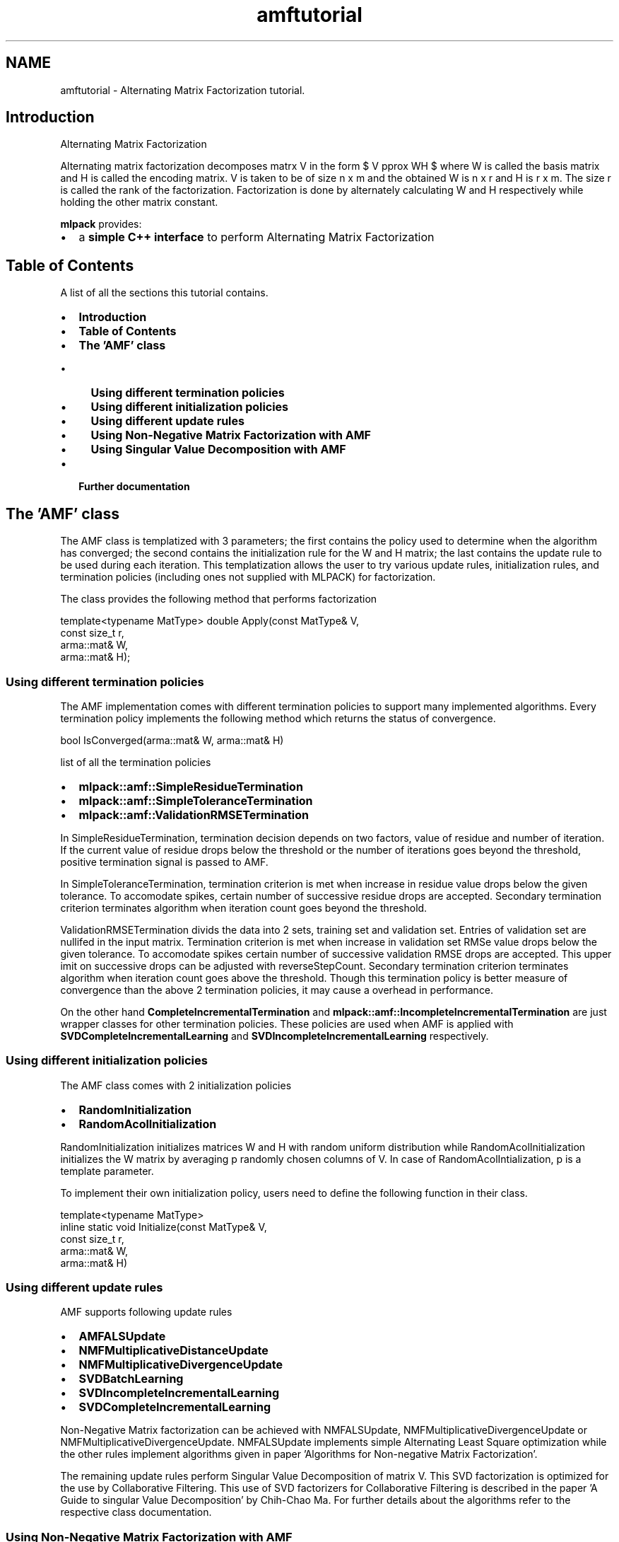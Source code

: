.TH "amftutorial" 3 "Sat Mar 14 2015" "Version 1.0.12" "mlpack" \" -*- nroff -*-
.ad l
.nh
.SH NAME
amftutorial \- Alternating Matrix Factorization tutorial\&. 

.SH "Introduction"
.PP
Alternating Matrix Factorization
.PP
Alternating matrix factorization decomposes matrx V in the form $ V \approx WH $ where W is called the basis matrix and H is called the encoding matrix\&. V is taken to be of size n x m and the obtained W is n x r and H is r x m\&. The size r is called the rank of the factorization\&. Factorization is done by alternately calculating W and H respectively while holding the other matrix constant\&.
.PP
\fBmlpack\fP provides:
.PP
.IP "\(bu" 2
a \fBsimple C++ interface\fP to perform Alternating Matrix Factorization
.PP
.SH "Table of Contents"
.PP
A list of all the sections this tutorial contains\&.
.PP
.IP "\(bu" 2
\fBIntroduction\fP
.IP "\(bu" 2
\fBTable of Contents\fP
.IP "\(bu" 2
\fBThe 'AMF' class\fP
.IP "  \(bu" 4
\fBUsing different termination policies\fP
.IP "  \(bu" 4
\fBUsing different initialization policies\fP
.IP "  \(bu" 4
\fBUsing different update rules\fP
.IP "  \(bu" 4
\fBUsing Non-Negative Matrix Factorization with AMF\fP
.IP "  \(bu" 4
\fBUsing Singular Value Decomposition with AMF\fP
.PP

.IP "\(bu" 2
\fBFurther documentation\fP
.PP
.SH "The 'AMF' class"
.PP
The AMF class is templatized with 3 parameters; the first contains the policy used to determine when the algorithm has converged; the second contains the initialization rule for the W and H matrix; the last contains the update rule to be used during each iteration\&. This templatization allows the user to try various update rules, initialization rules, and termination policies (including ones not supplied with MLPACK) for factorization\&.
.PP
The class provides the following method that performs factorization 
.PP
.nf
template<typename MatType> double Apply(const MatType& V,
                                        const size_t r,
                                        arma::mat& W,
                                        arma::mat& H);

.fi
.PP
.SS "Using different termination policies"
The AMF implementation comes with different termination policies to support many implemented algorithms\&. Every termination policy implements the following method which returns the status of convergence\&. 
.PP
.nf
bool IsConverged(arma::mat& W, arma::mat& H)

.fi
.PP
.PP
list of all the termination policies
.PP
.IP "\(bu" 2
\fBmlpack::amf::SimpleResidueTermination\fP
.IP "\(bu" 2
\fBmlpack::amf::SimpleToleranceTermination\fP
.IP "\(bu" 2
\fBmlpack::amf::ValidationRMSETermination\fP
.PP
.PP
In SimpleResidueTermination, termination decision depends on two factors, value of residue and number of iteration\&. If the current value of residue drops below the threshold or the number of iterations goes beyond the threshold, positive termination signal is passed to AMF\&.
.PP
In SimpleToleranceTermination, termination criterion is met when increase in residue value drops below the given tolerance\&. To accomodate spikes, certain number of successive residue drops are accepted\&. Secondary termination criterion terminates algorithm when iteration count goes beyond the threshold\&.
.PP
ValidationRMSETermination divids the data into 2 sets, training set and validation set\&. Entries of validation set are nullifed in the input matrix\&. Termination criterion is met when increase in validation set RMSe value drops below the given tolerance\&. To accomodate spikes certain number of successive validation RMSE drops are accepted\&. This upper imit on successive drops can be adjusted with reverseStepCount\&. Secondary termination criterion terminates algorithm when iteration count goes above the threshold\&. Though this termination policy is better measure of convergence than the above 2 termination policies, it may cause a overhead in performance\&.
.PP
On the other hand \fBCompleteIncrementalTermination\fP and \fBmlpack::amf::IncompleteIncrementalTermination\fP are just wrapper classes for other termination policies\&. These policies are used when AMF is applied with \fBSVDCompleteIncrementalLearning\fP and \fBSVDIncompleteIncrementalLearning\fP respectively\&.
.SS "Using different initialization policies"
The AMF class comes with 2 initialization policies
.IP "\(bu" 2
\fBRandomInitialization\fP
.IP "\(bu" 2
\fBRandomAcolInitialization\fP
.PP
.PP
RandomInitialization initializes matrices W and H with random uniform distribution while RandomAcolInitialization initializes the W matrix by averaging p randomly chosen columns of V\&. In case of RandomAcolIntialization, p is a template parameter\&.
.PP
To implement their own initialization policy, users need to define the following function in their class\&. 
.PP
.nf
template<typename MatType>
inline static void Initialize(const MatType& V,
                              const size_t r,
                              arma::mat& W,
                              arma::mat& H)

.fi
.PP
.SS "Using different update rules"
AMF supports following update rules
.IP "\(bu" 2
\fBAMFALSUpdate\fP
.IP "\(bu" 2
\fBNMFMultiplicativeDistanceUpdate\fP
.IP "\(bu" 2
\fBNMFMultiplicativeDivergenceUpdate\fP
.IP "\(bu" 2
\fBSVDBatchLearning\fP
.IP "\(bu" 2
\fBSVDIncompleteIncrementalLearning\fP
.IP "\(bu" 2
\fBSVDCompleteIncrementalLearning\fP
.PP
.PP
Non-Negative Matrix factorization can be achieved with NMFALSUpdate, NMFMultiplicativeDivergenceUpdate or NMFMultiplicativeDivergenceUpdate\&. NMFALSUpdate implements simple Alternating Least Square optimization while the other rules implement algorithms given in paper 'Algorithms for Non-negative Matrix Factorization'\&.
.PP
The remaining update rules perform Singular Value Decomposition of matrix V\&. This SVD factorization is optimized for the use by Collaborative Filtering\&. This use of SVD factorizers for Collaborative Filtering is described in the paper 'A Guide to singular Value Decomposition' by Chih-Chao Ma\&. For further details about the algorithms refer to the respective class documentation\&.
.SS "Using Non-Negative Matrix Factorization with AMF"
The use of AMF for Non-Negative Matrix factorization is simple\&. The AMF module defines \fBNMFALSFactorizer\fP which can be used directly without knowing the internal structure of AMF\&. For example -
.PP
.PP
.nf
#include <iostream>
#include <mlpack/core\&.hpp>
#include <mlpack/methods/amf/amf\&.hpp>

using namespace std;
using namespace arma;
using namespace mlpack::amf;

int main()
{
  NMFALSFactorizer nmf;
  mat W, H;
  mat V = randu<mat>(100, 100);
  double residue = Apply(V, W, H);
  reeturn 1;
}
.fi
.PP
.PP
NMFALSFactorizer uses SimpleResidueTermination which is most prefered with Non-Negative Matrix factorizers\&. Initialization of W and H in NMFALSFactorizer is random\&. The Apply function returns the residue obtained by comparing the constructed matrix W * H with the original matrix V\&.
.SS "Using Singular Value Decomposition with AMF"
AMF implementation supports following SVD factorizers
.IP "\(bu" 2
\fBSVDBatchFactorizer\fP
.IP "\(bu" 2
\fBSparseSVDBatchFactorizer\fP
.IP "\(bu" 2
\fBSVDIncompleteIncrementalFactorizer\fP
.IP "\(bu" 2
\fBSparseSVDIncompleteIncrementalFactorizer\fP
.IP "\(bu" 2
\fBSVDCompleteIncrementalFactorizer\fP
.IP "\(bu" 2
\fBSparseSVDCompleteIncrementalFactorizer\fP
.PP
.PP
The sparse version of factorizers can be used with Armadillo's sparse matrix support\&. These specialized implementations boost runtime performance when the matrix to be factorized is relatively sparse\&.
.PP
.PP
.nf
#include <mlpack/core\&.hpp>
#include <mlpack/methods/amf/amf\&.hpp>

using namespace std;
using namespace arma;
using namespace mlpack::amf;

int main()
{
  sp_mat V = randu<sp_mat>(100,100);
  mat W, H;
  
  SparseSVDBatchFactorizer svd;
  double residue = svd\&.Apply(V, W, H);
}
.fi
.PP
.SH "Further documentation"
.PP
For further documentation on the AMF class, consult the \fBcomplete API documentation\fP\&. 
